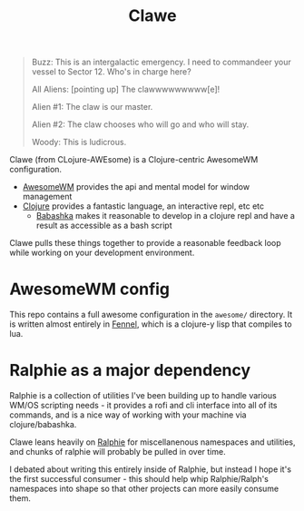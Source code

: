 #+TITLE: Clawe

#+begin_quote Toy Story
Buzz: This is an intergalactic emergency. I need to commandeer your vessel to Sector 12. Who's in charge here?

All Aliens: [pointing up]  The clawwwwwwwww[e]!

Alien #1: The claw is our master.

Alien #2: The claw chooses who will go and who will stay.

Woody: This is ludicrous.
#+end_quote

Clawe (from CLojure-AWEsome) is a Clojure-centric AwesomeWM configuration.

- [[https://awesomewm.org/][AwesomeWM]] provides the api and mental model for window management
- [[https://clojure.org/][Clojure]] provides a fantastic language, an interactive repl, etc etc
  + [[https://github.com/babashka/babashka][Babashka]] makes it reasonable to develop in a clojure repl and have a result
    as accessible as a bash script

Clawe pulls these things together to provide a reasonable feedback loop while
working on your development environment.

* AwesomeWM config
This repo contains a full awesome configuration in the ~awesome/~ directory. It
is written almost entirely in [[https://fennel-lang.org/][Fennel]], which is a clojure-y lisp that compiles to
lua.

* Ralphie as a major dependency
Ralphie is a collection of utilities I've been building up to handle various
WM/OS scripting needs - it provides a rofi and cli interface into all of its
commands, and is a nice way of working with your machine via clojure/babashka.

Clawe leans heavily on [[https://github.com/russmatney/ralphie][Ralphie]] for miscellanenous namespaces and utilities, and
chunks of ralphie will probably be pulled in over time.

I debated about writing this entirely inside of Ralphie, but instead I hope it's
the first successful consumer - this should help whip Ralphie/Ralph's namespaces
into shape so that other projects can more easily consume them.
